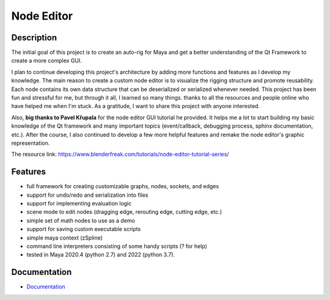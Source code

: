 Node Editor 
==========================
Description
-----------
The initial goal of this project is to create an auto-rig for Maya and get a better understanding of the Qt Framework to create a more complex GUI.

I plan to continue developing this project's architecture by adding more functions and features as I develop my knowledge. 
The main reason to create a custom node editor is to visualize the rigging structure and promote reusability. 
Each node contains its own data structure that can be deserialized or serialized whenever needed.
This project has been fun and stressful for me, but through it all, I learned so many things.
thanks to all the resources and people online who have helped me when I'm stuck. As a gratitude, I want to share this project with anyone interested.

Also, **big thanks to Pavel Křupala** for the node editor GUI tutorial he provided. It helps me a lot to start building my basic knowledge of the Qt framework and many important topics (event/callback, debugging process, sphinx documentation, etc.). After the course, I also continued to develop a few more helpful features and remake the node editor's graphic representation.

The resource link:
https://www.blenderfreak.com/tutorials/node-editor-tutorial-series/

Features
--------

- full framework for creating customizable graphs, nodes, sockets, and edges
- support for undo/redo and serialization into files
- support for implementing evaluation logic
- scene mode to edit nodes (dragging edge, rerouting edge, cutting edge, etc.)
- simple set of math nodes to use as a demo
- support for saving custom executable scripts
- simple maya context (zSpline) 
- command line interpreters consisting of some handy scripts (? for help)
- tested in Maya 2020.4 (python 2.7) and 2022 (python 3.7).

Documentation
-------------

- `Documentation <https://pyqt-node-editor.readthedocs.io/en/latest/>`_
